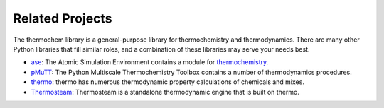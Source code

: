 Related Projects
================

The thermochem library is a general-purpose library for thermochemistry and
thermodynamics. There are many other Python libraries that fill similar roles,
and a combination of these libraries may serve your needs best.

- `ase <https://gitlab.com/ase/ase>`_: The Atomic Simulation Environment contains a module for `thermochemistry <https://wiki.fysik.dtu.dk/ase/ase/thermochemistry/thermochemistry.html>`_.
- `pMuTT <https://vlachosgroup.github.io/pMuTT/includeme.html>`_: The Python Multiscale Thermochemistry Toolbox contains a number of thermodynamics procedures.
- `thermo <https://thermo.readthedocs.io/en/latest/>`_: thermo has numerous thermodynamic property calculations of chemicals and mixes.
- `Thermosteam <https://thermosteam.readthedocs.io/en/latest/>`_: Thermosteam is a standalone thermodynamic engine that is built on thermo.
